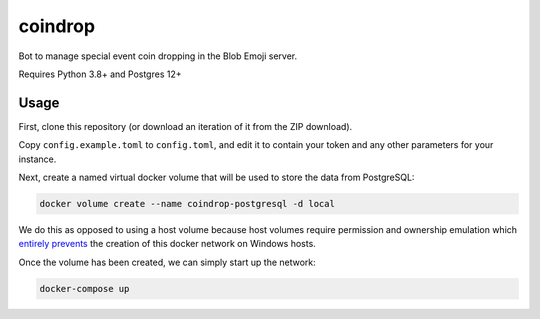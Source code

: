 coindrop
========

Bot to manage special event coin dropping in the Blob Emoji server.

Requires Python 3.8+ and Postgres 12+

Usage
------

First, clone this repository (or download an iteration of it from the ZIP download).

Copy ``config.example.toml`` to ``config.toml``, and edit it to contain your token and any other parameters for your instance.

Next, create a named virtual docker volume that will be used to store the data from PostgreSQL:

.. code:: sh

    docker volume create --name coindrop-postgresql -d local

We do this as opposed to using a host volume because host volumes require permission and ownership emulation which `entirely prevents <https://forums.docker.com/t/volume-binds-issue/17218/4>`__ the creation of this docker network on Windows hosts.

Once the volume has been created, we can simply start up the network:

.. code:: sh

    docker-compose up
